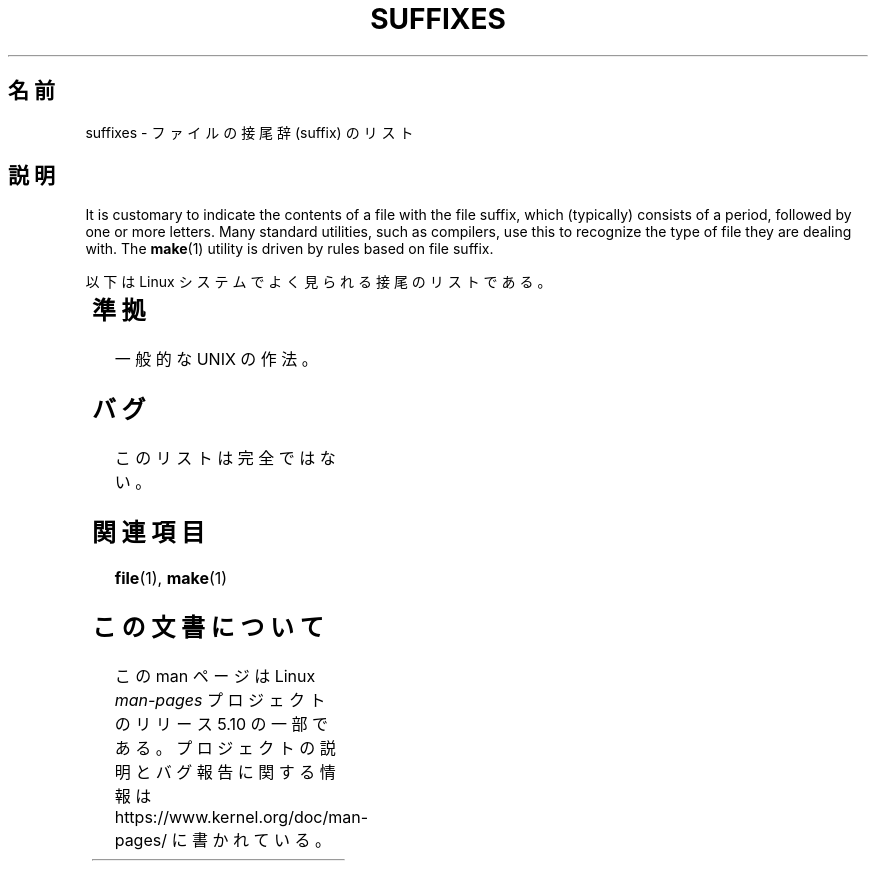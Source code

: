 .if  n .pl 1000v
.\" Copyright (c) 1993 by Thomas Koenig (ig25@rz.uni-karlsruhe.de)
.\"
.\" %%%LICENSE_START(VERBATIM)
.\" Permission is granted to make and distribute verbatim copies of this
.\" manual provided the copyright notice and this permission notice are
.\" preserved on all copies.
.\"
.\" Permission is granted to copy and distribute modified versions of this
.\" manual under the conditions for verbatim copying, provided that the
.\" entire resulting derived work is distributed under the terms of a
.\" permission notice identical to this one.
.\"
.\" Since the Linux kernel and libraries are constantly changing, this
.\" manual page may be incorrect or out-of-date.  The author(s) assume no
.\" responsibility for errors or omissions, or for damages resulting from
.\" the use of the information contained herein.  The author(s) may not
.\" have taken the same level of care in the production of this manual,
.\" which is licensed free of charge, as they might when working
.\" professionally.
.\"
.\" Formatted or processed versions of this manual, if unaccompanied by
.\" the source, must acknowledge the copyright and authors of this work.
.\" %%%LICENSE_END
.\"
.\" Modified Sat Jul 24 17:35:15 1993 by Rik Faith <faith@cs.unc.edu>
.\" Modified Sun Feb 19 22:02:32 1995 by Rik Faith <faith@cs.unc.edu>
.\" Modified Tue Oct 22 23:28:12 1996 by Eric S. Raymond <esr@thyrsus.com>
.\" Modified Sun Jan 26 21:56:56 1997 by Ralph Schleicher
.\"    <rs@purple.UL.BaWue.DE>
.\" Modified Mon Jun 16 20:24:58 1997 by Nicolás Lichtmaier <nick@debian.org>
.\" Modified Sun Oct 18 22:11:28 1998 by Joseph S. Myers <jsm28@cam.ac.uk>
.\" Modified Mon Nov 16 17:24:47 1998 by Andries Brouwer <aeb@cwi.nl>
.\" Modified Thu Nov 16 23:28:25 2000 by David A. Wheeler
.\"    <dwheeler@dwheeler.com>
.\"
.\" "nroff" ("man") (or "tbl") needs a long page to avoid warnings
.\" from "grotty" (at imagined page breaks).  Bug in grotty?
.\"*******************************************************************
.\"
.\" This file was generated with po4a. Translate the source file.
.\"
.\"*******************************************************************
.\"
.\" Japanese Version Copyright (c) 1997 HANATAKA Shinya
.\"         all rights reserved.
.\" Translated Sun Jun 21 18:30:00 JST 1998
.\"         by HANATAKA Shinya <hanataka@abyss.rim.or.jp>
.\" Modified Tue Dec  1 00:25:46 JST 1998
.\"         by HANATAKA Shinya <hanataka@abyss.rim.or.jp>
.\" Modified Tue Nov 26 06:15:52 JST 1999
.\"         by Kentaro Shirakata <argrath@yo.rim.or.jp>
.\" Modified Sun Jan 14 13:42:11 JST 2001
.\"         by HANATAKA Shinya <hanataka@abyss.rim.or.jp>
.\" Updated Tue Apr 24 21:51:14 JST 2001
.\"         by Yuichi SATO <ysato@h4.dion.ne.jp>
.\" Updated 2012-04-30, Akihiro MOTOKI <amotoki@gmail.com>
.\"
.TH SUFFIXES 7 2020\-08\-13 Linux "Linux Programmer's Manual"
.SH 名前
suffixes \- ファイルの接尾辞 (suffix) のリスト
.SH 説明
It is customary to indicate the contents of a file with the file suffix,
which (typically) consists of a period, followed by one or more letters.
Many standard utilities, such as compilers, use this to recognize the type
of file they are dealing with.  The \fBmake\fP(1)  utility is driven by rules
based on file suffix.
.PP
以下は Linux システムでよく見られる接尾のリストである。
.PP
.TS
l | l
_ | _
lI |  l .
Suffix	File type
 ,v	RCS (リビジョンコントロール) のためのファイル
 \-	バックアップファイル
 .C	C++ のソースコード、\fI.cc\fP と等価
 .F	\fBcpp\fP(1)命令をもったフォートランのソース
	または freeze(1) で圧縮されたファイル
 .S	\fBcpp\fP(1)命令をもったアセンブラソース
 .Y	yabba(1) で圧縮されたファイル
 .Z	\fBcompress\fP(1)で圧縮されたファイル
 .[0\-\9]+gf	TeX の一般フォント
 .[0\-9]+pk	TeX の圧縮フォント
 .[1\-9]	対応する章のマニュアルページ
 .[1\-9][a\-z]	サブセクション付きマニュアルページ
 .a	オブジェクトコードの静的ライブラリ
 .ad	X のアプリケーションのデフォルトファイル
 .ada	Ada のソース(本体か枝葉か組み合わせ)
 .adb	Ada のソース本体
 .ads	Ada のソース仕様
 .afm	PostScript のフォントメトリクス
 .al	Perl のオートロードファイル
 .am	\fBautomake\fP(1) の入力ファイル
 .arc	\fBarc\fP(1)のアーカイブ
 .arj	\fBarj\fP(1)のアーカイブ
 .asc	PGP の ASCII 化されたデータ
 .asm	(GNU) アセンブラのソース
 .au	オーディオサウンドファイル
 .aux	LaTeX の補助ファイル
 .avi	(Microsoft ビデオ) ムービー
 .awk	AWK 言語のプログラム
 .b	LILO のブートローダーイメージ
 .bak	バックアップファイル
 .bash	\fBbash\fP(1) シェルスクリプト
 .bb	ベーシックブロックリスト
	(gcc \-ftest\-coverage が生成する)
 .bbg	ベーシックブロックグラフ
	(gcc \-ftest\-coverage が生成する)
 .bbl	BibTeX の出力
 .bdf	X のフォントファイル
 .bib	TeX 文献データベース, BibTeX の入力
 .bm	ビットマップのソース
 .bmp	ビットマップ
 .bz2	\fBbzip2\fP(1) を使用して圧縮されたファイル
 .c	C のソースコード
 .cat	メッセージカタログファイル
 .cc	C++ のソースコード
 .cf	設定ファイル
 .cfg	設定ファイル
 .cgi	WWW のコンテンツを作成するプログラム
 .cls	LaTeX のクラス定義ファイル
 .class	Java のコンパイルされたバイトコード
 .conf	設定ファイル
 .config	設定ファイル
 .cpp	\fI.cc\fP と同じ
 .csh	\fBcsh\fP(1) シェルスクリプト
 .cxx	\fI.cc\fP と同じ
 .dat	データファイル
 .deb	Debian のソフトウェアパッケージ
 .def	Modula\-2 ソースのモジュール定義ファイル
 .def	その他の定義ファイル
 .desc	\fBmunpack\fP(1) でアンパックされた
	メールの最初の部分
 .diff	ファイル差分 (\fBdiff\fP(1) コマンドの出力)
 .dir	dbm データベースのディレクトリファイル
 .doc	ドキュメントファイル
 .dsc	Debian のソース制御ファイル (ソースパッケージ)
 .dtx	LaTeX パッケージのソース
 .dvi	TeX のデバイス独立出力ファイル
 .el	Emacs\-Lisp のソース
 .elc	コンパイルされた Emacs\-Lispのコード
 .eps	カプセル化されたPostScript
 .exp	Expect のソースコード
 .f	Fortran のソースコード
 .f77	Fortran 77 のソースコード
 .f90	Fortran 90 のソースコード
 .fas	プリコンパイルされた Common\-Lispのコード
 .fi	フォートランのインクルードファイル
 .fig	FIG イメージファイル (\fBxfig\fP(1) で使用される)
 .fmt	TeX フォーマットファイル
 .gif	グラフィックイメージ (Compuserve Graphics Image File)
 .gmo	GNU フォーマットメッセージカタログ
 .gsf	ghostscript のフォント
 .gz	\fBgzip\fP(1) を使用して圧縮されたファイル
 .h	C または C++ のヘッダーファイル
 .help	ヘルプファイル
 .hf	\fI.help\fP に同じ
 .hlp	\fI.help\fP に同じ
 .htm	貧乏人の \fI.html\fP
 .html	World Wide Web で使用する HTML の文書
 .hqx	7 ビットエンコードされた Macintosh ファイル
 .i	プリプロセスを行なった C のソースコード
 .icon	ビットマップのソース
 .idx	ハイパーテキストやデータベースの
	インデックスファイル
 .image	ビットマップのソース
 .in	コンフィギュレーションのテンプレート (特に GNU Autoconf)
 .info	Emacs info ファイル
 .info\-[0\-9]+	分割された info ファイル
 .ins	docstrip の LaTeX パッケージインストールファイル
 .itcl	itcl のソースコード
	itcl (incr tcl) は tcl の OO 拡張
 .java	Java のソースコード
 .jpeg	グラフィックイメージ (Joint Photographic Experts Group)
 .jpg	貧乏人の \fI.jpeg\fP
 .kmap	\fBlyx\fP(1) のキーマップ
 .l	\fI.lex\fP または \fI.lisp\fP に同じ
 .lex	\fBlex\fP(1) または \fBflex\fP(1) ファイル
 .lha	lharc アーカイブ
 .lib	Common\-Lisp のライブラリ
 .lisp	Lisp のソースコード
 .ln	\fBlint\fP(1) で使用するためのファイル
 .log	ログファイル, 特に TeX によって生成される
 .lsm	Linux ソフトウェアマップの見出し
 .lsp	Common\-Lisp のソースコード
 .lzh	lharc アーカイブ
 .m	Objective\-C ソースコード
 .m4	\fBm4\fP(1) のソースコード
 .mac	いろいろなプログラムでのマクロファイル
 .man	マニュアルページ (大抵はフォーマットされていない)
 .map	各種プログラムのマップファイル
 .me	me マクロパッケージを使用した Nroff のソース
 .mf	メタフォント (TeX のフォント作成ツール) のソース
 .mgp	MagicPoint ファイル
 .mm	mm マクロを使用した \fBgroff\fP(1) のソース
 .mo	メッセージカタログのバイナリ
 .mod	Modula\-2 のモジュール実装のためのソースコード
 .mov	(quicktime) ムービー
 .mp	Metapost のソース
 .mp2	MPEG レイヤー 2 (オーディオ) ファイル
 .mp3	MPEG レイヤー 3 (オーディオ) ファイル
 .mpeg	ムービーファイル
 .o	オブジェクトファイル
 .old	古いファイル、またはバックアップファイル
 .orig	\fBpatch\fP(1) による (オリジナルの) バックアップファイル
 .out	出力ファイル、大抵は実行プログラムである (a.out)
 .p	pascal のソースコード
 .pag	dbm データベースのデータファイル
 .patch	\fBpatch\fP(1) で使用するための差分ファイル
 .pbm	グラフィックイメージ (portable bitmap format)
 .pcf	X11 のフォントファイル
 .pdf	Adobe Portable Data Format
	(Acrobat/\fBacroread\fP や \fBxpdf\fP で使用する)
 .perl	Perl のソースコード (.ph, .pl, .pm を参照)
 .pfa	PostScriptのフォント定義 (ASCII フォーマット)
 .pfb	PostScriptのフォント定義 (バイナリフォーマット)
 .pgm	グラフィックイメージ (portable greymap format)
 .pgp	PGP のバイナリデータ
 .ph	Perl のヘッダーファイル
 .php	PHP のプログラムファイル
 .php3	PHP3 のプログラムファイル
 .pid	デーモンの PID を格納したファイル (crond.pid など)
 .pl	TeX のプロパティリストまたは Perl のライブラリ
 .pm	Perl のモジュール
 .png	グラフィックイメージ (Portable Network Graphics)
 .po	メッセージカタログのソース
 .pod	\fBperldoc\fP(1) ファイル
 .ppm	グラフィックイメージ (portable pixmap format)
 .pr	ビットマップのソース
 .ps	PostScript ファイル
 .py	python のソース
 .pyc	コンパイルされた python
 .qt	quicktime ムービー
 .r	RATFOR のソース (廃語)
 .rej	\fBpatch\fP(1) に失敗した pacth ファイル
 .rpm	RPM のソフトウェアパッケージ
 .rtf	リッチテキストフォーマット
 .rules	何かのためのルール
 .s	アセンブラのソース
 .sa	a.out 共有ライブラリのためのスタブライブラリ
 .sc	\fBsc\fP(1) のスプレッドシート命令
 .scm	Scheme のソースコード
 .sed	sed のソースファイル
 .sgml	SGML ソース
 .sh	\fBsh\fP(1) のスクリプト
 .shar	\fBshar\fP(1) ユーティリティで作成されたアーカイブ
 .so	共有ライブラリまたは動的ロードオブジェクト
 .sql	SQL のソース
 .sqml	SQML の schema または query program
 .sty	LaTeX のスタイルファイル
 .sym	Modula\-2 のコンパイルされた定義モジュール
 .tar	\fBtar\fP(1) ユーティリティで作成されたアーカイブ
 .tar.Z	\fBcompress\fP(1) で圧縮された \fBtar\fP(1) アーカイブ
 .tar.bz2	\fBbzip2\fP(1) で圧縮された \fBtar\fP(1) アーカイブ
 .tar.gz	\fBgzip\fP(1) で圧縮された \fBtar\fP(1) アーカイブ
 .taz	\fBcompress\fP(1) で圧縮された \fBtar\fP(1) アーカイブ
 .tcl	tcl のソースコード
 .tex	TeX または LaTeX のソース
 .texi	\fI.texinfo\fP に同じ
 .texinfo	texinfo 文書のソース
 .text	テキストファイル
 .tfm	TeX のフォントメトリック
 .tgz	gzip(1)で圧縮された tar(1) アーカイブ
 .tif	貧乏人の \fI.tiff\fP
 .tiff	グラフィックイメージ (Tagged Image File Format)
 .tk	tcl/tk スクリプト
 .tmp	一時ファイル
 .tmpl	テンプレートファイル
 .txt	\fI.text\fP に同じ
 .uu	\fI.uue\fP に同じ
 .uue	\fBuuencode\fP(1) で符号化されたバイナリファイル
 .vf	TeX の仮想フォントファイル
 .vpl	TeX の仮想プロパティリストファイル
 .w	Silvio Levi の CWEB
 .wav	ウェーブサウンドファイル
 .web	Donald Knuth の WEB
 .wml	Web Meta Language のソースファイル
 .xbm	X11 ビットマップのソース
 .xcf	GIMP グラフィックファイル
 .xml	XML (拡張記述言語)ファイル
 .xpm	X11 ピクスマップのソース
 .xs	h2xs で生成される Perl xsub ファイル
 .xsl	XSL スタイルシート
 .y	\fByacc\fP(1) または \fBbison\fP(1) のファイル
 .z	\fBpack\fP(1) (または古い \fBgzip\fP(1)) で圧縮されたファイル
 .zip	\fBzip\fP(1) アーカイブ
 .zoo	\fBzoo\fP(1) アーカイブ
 \(ti	Emacs または \fBpatch\fP(1) のバックアップファイル
 rc	起動ファイル (`run control') (例 \fI.newsrc\fP)
.TE
.SH 準拠
一般的な UNIX の作法。
.SH バグ
このリストは完全ではない。
.SH 関連項目
\fBfile\fP(1), \fBmake\fP(1)
.SH この文書について
この man ページは Linux \fIman\-pages\fP プロジェクトのリリース 5.10 の一部である。プロジェクトの説明とバグ報告に関する情報は
\%https://www.kernel.org/doc/man\-pages/ に書かれている。
